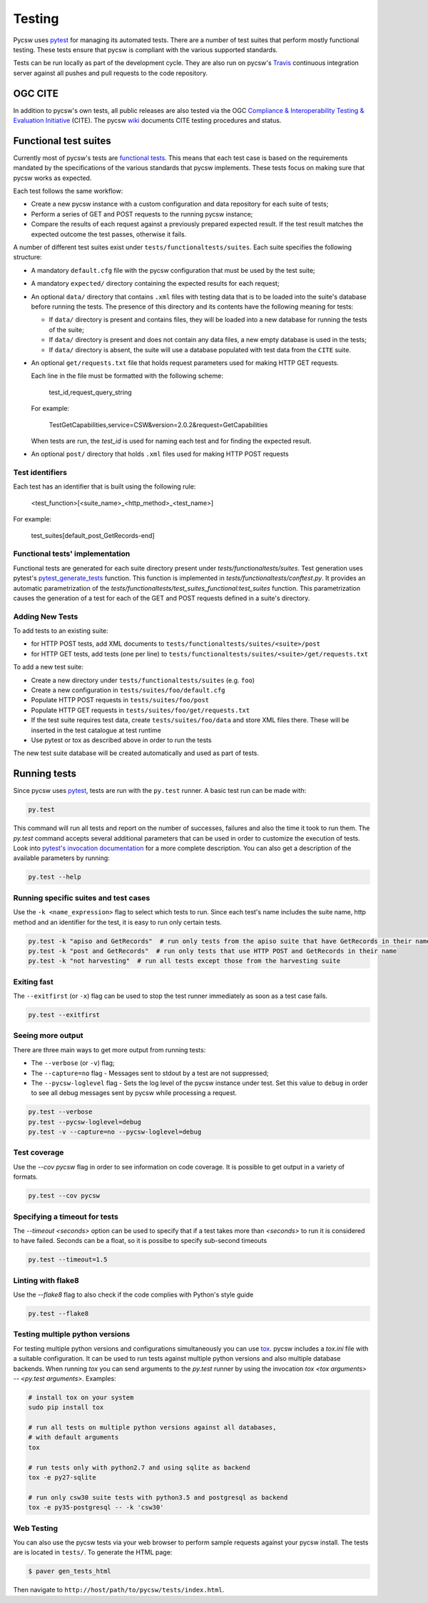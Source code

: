 .. _tests:

Testing
=======

Pycsw uses `pytest`_ for managing its automated tests. There are a number of
test suites that perform mostly functional testing. These tests ensure that
pycsw is compliant with the various supported standards.

Tests can be run locally as part of the development cycle. They are also
run on pycsw's `Travis`_ continuous integration server against all pushes and
pull requests to the code repository.


.. _ogc-cite:

OGC CITE
--------

In addition to pycsw's own tests, all public releases are also tested via the
OGC `Compliance & Interoperability Testing & Evaluation Initiative`_ (CITE).
The pycsw `wiki`_ documents CITE testing procedures and status.


Functional test suites
----------------------

Currently most of pycsw's tests are `functional tests`_. This means that
each test case is based on the requirements mandated by the specifications of
the various standards that pycsw implements. These tests focus on making sure
that pycsw works as expected.

Each test follows the same workflow:

* Create a new pycsw instance with a custom configuration and data repository
  for each suite of tests;

* Perform a series of GET and POST requests to the running pycsw instance;

* Compare the results of each request against a previously prepared expected
  result. If the test result matches the expected outcome the test passes,
  otherwise it fails.


A number of different test suites exist under ``tests/functionaltests/suites``.
Each suite specifies the following structure:

* A mandatory ``default.cfg`` file with the pycsw configuration that must be
  used by the test suite;

* A mandatory ``expected/`` directory containing the expected results for each
  request;

* An optional ``data/`` directory that contains ``.xml`` files with testing
  data that is to be loaded into the suite's database before running the tests.
  The presence of this directory and its contents have the following meaning
  for tests:

  * If ``data/`` directory is present and contains files, they will be loaded
    into a new database for running the tests of the suite;

  * If ``data/`` directory is present and does not contain any data files, a
    new empty database is used in the tests;

  * If ``data/`` directory is absent, the suite will use a database populated
    with test data from the ``CITE`` suite.

* An optional ``get/requests.txt`` file that holds request parameters used for
  making HTTP GET requests.

  Each line in the file must be formatted with the following scheme:

      test_id,request_query_string

  For example:

    TestGetCapabilities,service=CSW&version=2.0.2&request=GetCapabilities

  When tests are run, the *test_id* is used for naming each test and for
  finding the expected result.

* An optional ``post/`` directory that holds ``.xml`` files used for making
  HTTP POST requests


Test identifiers
^^^^^^^^^^^^^^^^

Each test has an identifier that is built using the following rule:

    <test_function>[<suite_name>_<http_method>_<test_name>]

For example:

    test_suites[default_post_GetRecords-end]


Functional tests' implementation
^^^^^^^^^^^^^^^^^^^^^^^^^^^^^^^^

Functional tests are generated for each suite directory present under 
`tests/functionaltests/suites`. Test generation uses pytest's 
`pytest_generate_tests`_ function. This function is implemented in 
`tests/functionaltests/conftest.py`. It provides an automatic parametrization 
of the `tests/functionaltests/test_suites_functional:test_suites` function. 
This parametrization causes the generation of a test for each of the GET and 
POST requests defined in a suite's directory.


Adding New Tests
^^^^^^^^^^^^^^^^

To add tests to an existing suite:

* for HTTP POST tests, add XML documents to 
  ``tests/functionaltests/suites/<suite>/post``
* for HTTP GET tests, add tests (one per line) to
  ``tests/functionaltests/suites/<suite>/get/requests.txt``

To add a new test suite:

* Create a new directory under ``tests/functionaltests/suites`` (e.g. ``foo``)
* Create a new configuration in ``tests/suites/foo/default.cfg``
* Populate HTTP POST requests in ``tests/suites/foo/post``
* Populate HTTP GET requests in ``tests/suites/foo/get/requests.txt``
* If the test suite requires test data, create ``tests/suites/foo/data`` and
  store XML files there. These will be inserted in the test catalogue at test
  runtime
* Use pytest or tox as described above in order to run the tests

The new test suite database will be created automatically and used as part of
tests.


Running tests
-------------

Since pycsw uses `pytest`_, tests are run with the ``py.test`` runner. A basic
test run can be made with:

.. code:: bash

   py.test

This command will run all tests and report on the number of successes, failures
and also the time it took to run them. The `py.test` command accepts several
additional parameters that can be used in order to customize the execution of
tests. Look into `pytest's invocation documentation`_ for a more complete
description. You can also get a description of the available parameters by
running:

.. code:: bash

   py.test --help


Running specific suites and test cases
^^^^^^^^^^^^^^^^^^^^^^^^^^^^^^^^^^^^^^

Use the ``-k <name_expression>`` flag to select which tests to run. Since each
test's name includes the suite name, http method and an identifier for the
test, it is easy to run only certain tests.

.. code:: bash

   py.test -k "apiso and GetRecords"  # run only tests from the apiso suite that have GetRecords in their name
   py.test -k "post and GetRecords"  # run only tests that use HTTP POST and GetRecords in their name
   py.test -k "not harvesting"  # run all tests except those from the harvesting suite


Exiting fast
^^^^^^^^^^^^

The ``--exitfirst`` (or ``-x``) flag can be used to stop the test runner
immediately as soon as a test case fails.

.. code:: bash

   py.test --exitfirst


Seeing more output
^^^^^^^^^^^^^^^^^^

There are three main ways to get more output from running tests:

* The ``--verbose`` (or ``-v``) flag;

* The ``--capture=no`` flag - Messages sent to stdout by a test are not
  suppressed;

* The ``--pycsw-loglevel`` flag - Sets the log level of the pycsw instance
  under test. Set this value to ``debug`` in order to see all debug messages
  sent by pycsw while processing a request.


.. code:: bash

   py.test --verbose
   py.test --pycsw-loglevel=debug
   py.test -v --capture=no --pycsw-loglevel=debug


Test coverage
^^^^^^^^^^^^^

Use the `--cov pycsw` flag in order to see information on code coverage. It is
possible to get output in a variety of formats.

.. code:: bash

   py.test --cov pycsw


Specifying a timeout for tests
^^^^^^^^^^^^^^^^^^^^^^^^^^^^^^

The `--timeout <seconds>` option can be used to specify that if a test takes
more than `<seconds>` to run it is considered to have failed. Seconds can be
a float, so it is possibe to specify sub-second timeouts

.. code:: bash

   py.test --timeout=1.5


Linting with flake8
^^^^^^^^^^^^^^^^^^^

Use the `--flake8` flag to also check if the code complies with Python's style
guide

.. code:: bash

   py.test --flake8


Testing multiple python versions
^^^^^^^^^^^^^^^^^^^^^^^^^^^^^^^^

For testing multiple python versions and configurations simultaneously you can
use `tox`_. pycsw includes a `tox.ini` file with a suitable configuration. It
can be used to run tests against multiple python versions and also multiple
database backends. When running `tox` you can send arguments to the `py.test`
runner by using the invocation `tox <tox arguments> -- <py.test arguments>`.
Examples:

.. code:: bash

   # install tox on your system
   sudo pip install tox

   # run all tests on multiple python versions against all databases,
   # with default arguments
   tox

   # run tests only with python2.7 and using sqlite as backend
   tox -e py27-sqlite

   # run only csw30 suite tests with python3.5 and postgresql as backend
   tox -e py35-postgresql -- -k 'csw30'


Web Testing
^^^^^^^^^^^

You can also use the pycsw tests via your web browser to perform sample
requests against your pycsw install.  The tests are is located in
``tests/``.  To generate the HTML page:

.. code-block:: bash

  $ paver gen_tests_html

Then navigate to ``http://host/path/to/pycsw/tests/index.html``.



.. _Compliance & Interoperability Testing & Evaluation Initiative: http://cite.opengeospatial.org/
.. _functional tests: https://en.wikipedia.org/wiki/Functional_testing
.. _`Paver`: http://paver.github.io/paver/
.. _pytest's invocation documentation: http://docs.pytest.org/en/latest/usage.html
.. _pytest: http://pytest.org/latest/
.. _Travis: http://travis-ci.org/geopython/pycsw
.. _tox: https://tox.readthedocs.io
.. _wiki: https://github.com/geopython/pycsw/wiki/OGC-CITE-Compliance
.. _pytest_generate_tests: http://docs.pytest.org/en/latest/parametrize.html#basic-pytest-generate-tests-example
